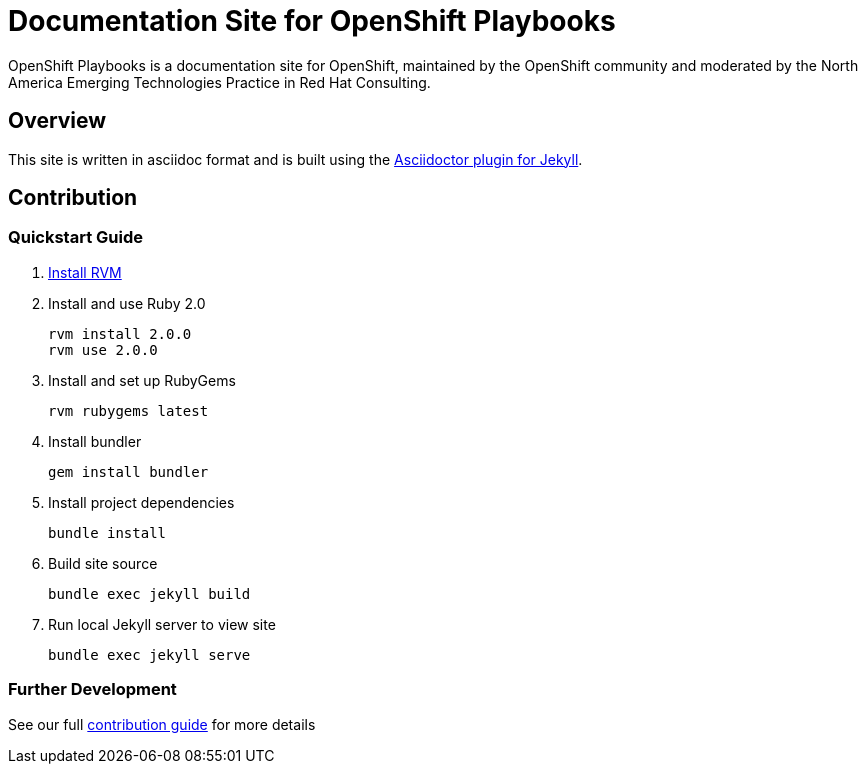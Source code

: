 = Documentation Site for OpenShift Playbooks

OpenShift Playbooks is a documentation site for OpenShift, maintained by the OpenShift community and moderated by the North America Emerging Technologies Practice in Red Hat Consulting.

== Overview

This site is written in asciidoc format and is built using the link:https://github.com/asciidoctor/jekyll-asciidoc[Asciidoctor plugin for Jekyll].

== Contribution

=== Quickstart Guide

1. link:https://rvm.io/[Install RVM]
2. Install and use Ruby 2.0
+
----
rvm install 2.0.0
rvm use 2.0.0
----
3. Install and set up RubyGems
+
----
rvm rubygems latest
----
4. Install bundler
+
----
gem install bundler
----
5. Install project dependencies
+
----
bundle install
----
6. Build site source
+
----
bundle exec jekyll build
----
7. Run local Jekyll server to view site
+
----
bundle exec jekyll serve
----

=== Further Development

See our full link:./development_guide.adoc[contribution guide] for more details
